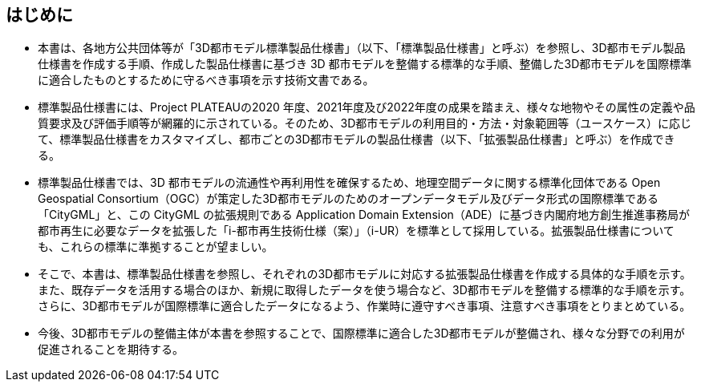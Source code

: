 [abstract]
== はじめに(((標準製品仕様書)))(((拡張製品仕様書)))(((CityGML)))(((i-UR)))

* 本書は、各地方公共団体等が「3D都市モデル標準製品仕様書」（以下、「標準製品仕様書」と呼ぶ）を参照し、3D都市モデル製品仕様書を作成する手順、作成した製品仕様書に基づき 3D 都市モデルを整備する標準的な手順、整備した3D都市モデルを国際標準に適合したものとするために守るべき事項を示す技術文書である。

* 標準製品仕様書には、Project PLATEAUの2020 年度、2021年度及び2022年度の成果を踏まえ、様々な地物やその属性の定義や品質要求及び評価手順等が網羅的に示されている。そのため、3D都市モデルの利用目的・方法・対象範囲等（ユースケース）に応じて、標準製品仕様書をカスタマイズし、都市ごとの3D都市モデルの製品仕様書（以下、「拡張製品仕様書」と呼ぶ）を作成できる。

* 標準製品仕様書では、3D 都市モデルの流通性や再利用性を確保するため、地理空間データに関する標準化団体である Open Geospatial Consortium（OGC）が策定した3D都市モデルのためのオープンデータモデル及びデータ形式の国際標準である「CityGML」と、この CityGML の拡張規則である Application Domain Extension（ADE）に基づき内閣府地方創生推進事務局が都市再生に必要なデータを拡張した「i-都市再生技術仕様（案）」（i-UR）を標準として採用している。拡張製品仕様書についても、これらの標準に準拠することが望ましい。

* そこで、本書は、標準製品仕様書を参照し、それぞれの3D都市モデルに対応する拡張製品仕様書を作成する具体的な手順を示す。また、既存データを活用する場合のほか、新規に取得したデータを使う場合など、3D都市モデルを整備する標準的な手順を示す。さらに、3D都市モデルが国際標準に適合したデータになるよう、作業時に遵守すべき事項、注意すべき事項をとりまとめている。

* 今後、3D都市モデルの整備主体が本書を参照することで、国際標準に適合した3D都市モデルが整備され、様々な分野での利用が促進されることを期待する。

